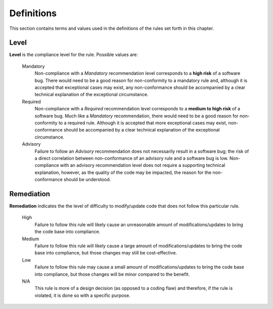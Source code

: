 
=============
Definitions
=============

This section contains terms and values used in the definitions of the rules set
forth in this chapter.

-------
Level
-------

**Level** is the compliance level for the rule. Possible values are:

   Mandatory
      Non-compliance with a *Mandatory* recommendation level corresponds
      to a **high risk** of a software bug. There would need to be a good
      reason for non-conformity to a mandatory rule and, although it is
      accepted that exceptional cases may exist, any non-conformance
      should be accompanied by a clear technical explanation of
      the exceptional circumstance.

   Required
      Non-compliance with a *Required* recommendation level corresponds
      to a **medium to high risk** of a software bug. Much like a
      *Mandatory* recommendation, there would need to be a good reason
      for non-conformity to a required rule. Although it is accepted that
      more exceptional cases may exist, non-conformance
      should be accompanied by a clear technical explanation of the
      exceptional circumstance.

   Advisory
      Failure to follow an *Advisory* recommendation does not necessarily
      result in a software bug; the risk of a direct correlation between
      non-conformance of an advisory rule and a software bug is low.
      Non-compliance with an advisory recommendation level does not
      require a supporting technical explanation, however, as the quality
      of the code may be impacted, the reason for the non-conformance
      should be understood.

-------------
Remediation
-------------

**Remediation** indicates the the level of difficulty to modify/update
code that does not follow this particular rule.

   High
      Failure to follow this rule will likely cause an unreasonable
      amount of modifications/updates to bring the code base into compliance.

   Medium
      Failure to follow this rule will likely cause a large amount of
      modifications/updates to bring the code base into compliance, but
      those changes may still be cost-effective.

   Low
      Failure to follow this rule may cause a small amount of
      modifications/updates to bring the code base into compliance, but
      those changes will be minor compared to the benefit.
  
   N/A
      This rule is more of a design decision (as opposed to a coding
      flaw) and therefore, if the rule is violated, it is done so
      with a specific purpose.
